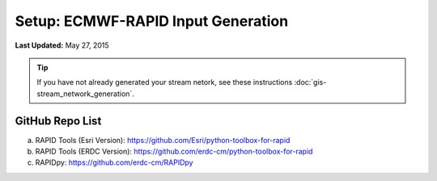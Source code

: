 ***********************************
Setup: ECMWF-RAPID Input Generation
***********************************

**Last Updated:** May 27, 2015

.. tip::

    If you have not already generated your stream netork, see these instructions :doc:`gis-stream_network_generation`.

GitHub Repo List
================
a. RAPID Tools (Esri Version): https://github.com/Esri/python-toolbox-for-rapid
b. RAPID Tools (ERDC Version): https://github.com/erdc-cm/python-toolbox-for-rapid
c. RAPIDpy: https://github.com/erdc-cm/RAPIDpy
